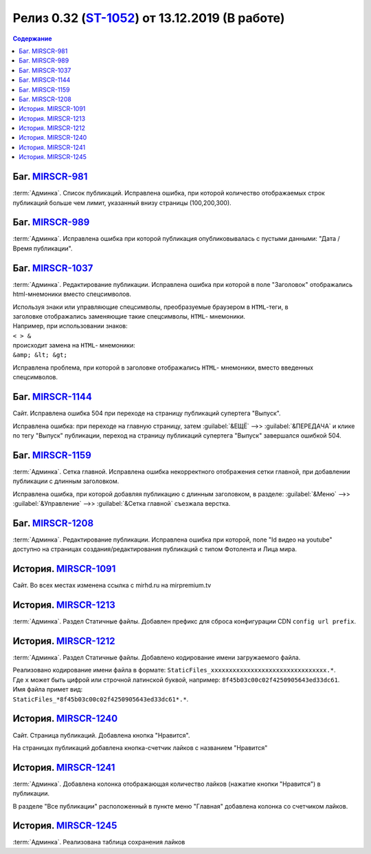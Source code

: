 ***********************************************
Релиз 0.32 (ST-1052_) от 13.12.2019 (В работе)
***********************************************

.. _ST-1052: https://mir24tv.atlassian.net/browse/ST-1052

.. contents:: Содержание
   :depth: 2

Баг. MIRSCR-981_
------------------------------------------
:term:`Админка`. Список публикаций. Исправлена ошибка, при которой количество отображаемых строк публикаций больше чем лимит, указанный внизу страницы (100,200,300).


Баг. MIRSCR-989_
------------------------------------------
:term:`Админка`. Исправлена ошибка при которой публикация опубликовывалась с пустыми данными: "Дата / Время публикации".

Баг. MIRSCR-1037_
------------------------------------------
:term:`Админка`. Редактирование публикации. Исправлена ошибка при которой в поле "Заголовок" отображались html-мнемоники вместо спецсимволов.

| Используя знаки или управляющие спецсимволы, преобразуемые браузером в ``HTML``-теги, в
| заголовке отображались заменяющие такие спецсимволы, ``HTML``- мнемоники.
| Например, при использовании знаков:
| ``< > &``
| происходит замена на ``HTML``- мнемоники:
| ``&amp; &lt; &gt;``

Исправлена проблема, при которой в заголовке отображались ``HTML``- мнемоники, вместо введенных спецсимволов.


Баг. MIRSCR-1144_
------------------------------------------
Сайт. Исправлена ошибка 504 при переходе на страницу публикаций супертега "Выпуск".

Исправлена ошибка: при переходе на главную страницу, затем :guilabel:`&ЕЩЁ` -->> :guilabel:`&ПЕРЕДАЧА` и клике по тегу "Выпуск" публикации, переход на страницу публикаций супертега "Выпуск" завершался ошибкой 504.

Баг. MIRSCR-1159_
------------------------------------------
:term:`Админка`. Сетка главной. Исправлена ошибка некорректного отображения сетки главной, при добавлении публикации с длинным заголовком.

Исправлена ошибка, при которой добавляя публикацию с длинным заголовком, в разделе: :guilabel:`&Меню` -->> :guilabel:`&Управление` -->> :guilabel:`&Сетка главной` съезжала верстка.

Баг. MIRSCR-1208_
------------------------------------------
:term:`Админка`. Редактирование публикации. Исправлена ошибка при которой, поле "Id видео на youtube" доступно на страницах создания/редактирования публикаций с типом Фотолента и Лица мира.

История. MIRSCR-1091_
------------------------------------------
Сайт. Во всех местах изменена ссылка с mirhd.ru на mirpremium.tv

История. MIRSCR-1213_
------------------------------------------
:term:`Админка`. Раздел Статичные файлы. Добавлен префикс для сброса конфигурации CDN ``config url prefix``.

История. MIRSCR-1212_
------------------------------------------
:term:`Админка`. Раздел Статичные файлы. Добавлено кодирование имени загружаемого файла.

| Реализовано кодирование имени файла в формате: ``StaticFiles_xxxxxxxxxxxxxxxxxxxxxxxxxxxxxxxx.*``.
| Где ``x`` может быть цифрой или строчной латинской буквой, например: ``8f45b03c00c02f4250905643ed33dc61``.
| Имя файла примет вид: 
| ``StaticFiles_*8f45b03c00c02f4250905643ed33dc61*.*``.

История. MIRSCR-1240_
------------------------------------------
Сайт. Страница публикаций. Добавлена кнопка "Нравится".

На страницах публикаций добавлена кнопка-счетчик лайков с названием "Нравится"

История. MIRSCR-1241_
------------------------------------------
:term:`Админка`. Добавлена колонка отображающая количество лайков (нажатие кнопки "Нравится") в публикации.

В разделе "Все публикации" расположенный в пункте меню "Главная" добавлена колонка со счетчиком лайков.


История. MIRSCR-1245_
------------------------------------------
:term:`Админка`. Реализована таблица сохранения лайков




..	_MIRSCR-981: https://mir24tv.atlassian.net/browse/MIRSCR-981
..	_MIRSCR-989: https://mir24tv.atlassian.net/browse/MIRSCR-989
..	_MIRSCR-1037: https://mir24tv.atlassian.net/browse/MIRSCR-1037
..	_MIRSCR-1144: https://mir24tv.atlassian.net/browse/MIRSCR-1144
..	_MIRSCR-1159: https://mir24tv.atlassian.net/browse/MIRSCR-1159
..	_MIRSCR-1208: https://mir24tv.atlassian.net/browse/MIRSCR-1208
..	_MIRSCR-1237: https://mir24tv.atlassian.net/browse/MIRSCR-1237
..	_MIRSCR-1091: https://mir24tv.atlassian.net/browse/MIRSCR-1091
..	_MIRSCR-1212: https://mir24tv.atlassian.net/browse/MIRSCR-1212
..	_MIRSCR-1213: https://mir24tv.atlassian.net/browse/MIRSCR-1213
..	_MIRSCR-1240: https://mir24tv.atlassian.net/browse/MIRSCR-1240
..	_MIRSCR-1241: https://mir24tv.atlassian.net/browse/MIRSCR-1241
..	_MIRSCR-1245: https://mir24tv.atlassian.net/browse/MIRSCR-1245

.. raw:: html

    <style media="screen">
        .figure img {
          box-shadow: #C3BBBB 3.5px 4px 4.4px 0.5px;
          margin-bottom: 7px;}
    </style>

